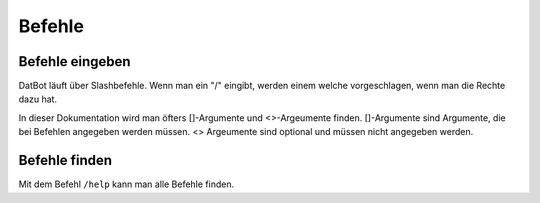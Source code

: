*******
Befehle
*******

Befehle eingeben
================

DatBot läuft über Slashbefehle. Wenn man ein "/" eingibt, werden einem welche vorgeschlagen, wenn man die Rechte dazu hat.

In dieser Dokumentation wird man öfters []-Argumente und <>-Argeumente finden. []-Argumente sind Argumente, die bei Befehlen angegeben werden müssen. <> Argeumente sind optional und müssen nicht angegeben werden. 

Befehle finden
================
Mit dem Befehl ``/help`` kann man alle Befehle finden. 
